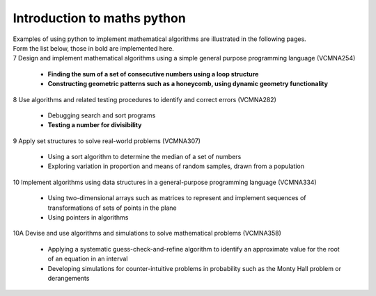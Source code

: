 =============================
Introduction to maths python
=============================

| Examples of using python to implement mathematical algorithms are illustrated in the following pages.
| Form the list below, those in bold are implemented here.

| 7	Design and implement mathematical algorithms using a simple general purpose programming language (VCMNA254)

	* **Finding the sum of a set of consecutive numbers using a loop structure**
	* **Constructing geometric patterns such as a honeycomb, using dynamic geometry functionality**

| 8	Use algorithms and related testing procedures to identify and correct errors (VCMNA282)

	* Debugging search and sort programs
	* **Testing a number for divisibility**

| 9	Apply set structures to solve real-world problems (VCMNA307)

	* Using a sort algorithm to determine the median of a set of numbers
	* Exploring variation in proportion and means of random samples, drawn from a population

| 10 Implement algorithms using data structures in a general-purpose programming language (VCMNA334) 

	* Using two-dimensional arrays such as matrices to represent and implement sequences of transformations of sets of points in the plane
	* Using pointers in algorithms

| 10A Devise and use algorithms and simulations to solve mathematical problems (VCMNA358)

	* Applying a systematic guess-check-and-refine algorithm to identify an approximate value for the root of an equation in an interval
	* Developing simulations for counter-intuitive problems in probability such as the Monty Hall problem or derangements


